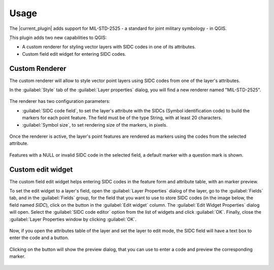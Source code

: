 Usage
=====

The |current_plugin| adds support for MIL-STD-2525 - a standard for joint military symbology - in QGIS.

̣This plugin adds two new capabilities to QGIS:

* A custom renderer for styling vector layers with SIDC codes in one of its attributes.

* Custom field edit widget for entering SIDC codes.

Custom Renderer
---------------

The custom renderer will allow to style vector point layers using SIDC codes from one of the layer's attributes.

In the :guilabel:`Style` tab of the :guilabel:`Layer properties` dialog, you will find a new renderer named "MIL-STD-2525".

.. figure:: img/rendererEntry.png

The renderer has two configuration parameters:

* :guilabel:`SIDC code field`, to set the layer's attribute with the SIDCs (Symbol identification code) to build the markers for each point feature. The field must be of the type String, with at least 20 characters.
* :guilabel:`Symbol size`, to set rendering size of the markers, in pixels.

.. figure:: img/symbologyDialog.png

Once the renderer is active, the layer's point features are rendered as markers using the codes from the selected attribute.

.. figure:: img/renderedLayer.png

Features with a NULL or invalid SIDC code in the selected field, a default marker with a question mark is shown.

Custom edit widget
------------------

The custom field edit widget helps entering SIDC codes in the feature form and attribute table, with an marker preview.

To set the edit widget to a layer's field, open the :guilabel:`Layer Properties` dialog of the layer, go to the :guilabel:`Fields` tab, and in the :guilabel:`Fields` group, for the field that you want to use to store SIDC codes (in the image below, the field named *SIDC*), click on the button in the :guilabel:`Edit widget` column. The :guilabel:`Edit Widget Properties` dialog will open. Select the :guilabel:`SIDC code editor` option from the list of widgets and click :guilabel:`OK`. Finally, close the :guilabel:`Layer Properties window by clicking :guilabel:`OK`.

.. figure:: img/set_custom_widget.png

Now, if you open the attributes table of the layer and set the layer to edit mode, the SIDC field will have a text box to enter the code and a button.

.. figure:: img/customWidget.png

Clicking on the button will show the preview dialog, that you can use to enter a code and preview the corresponding marker.

.. figure:: img/markerPreview.png



